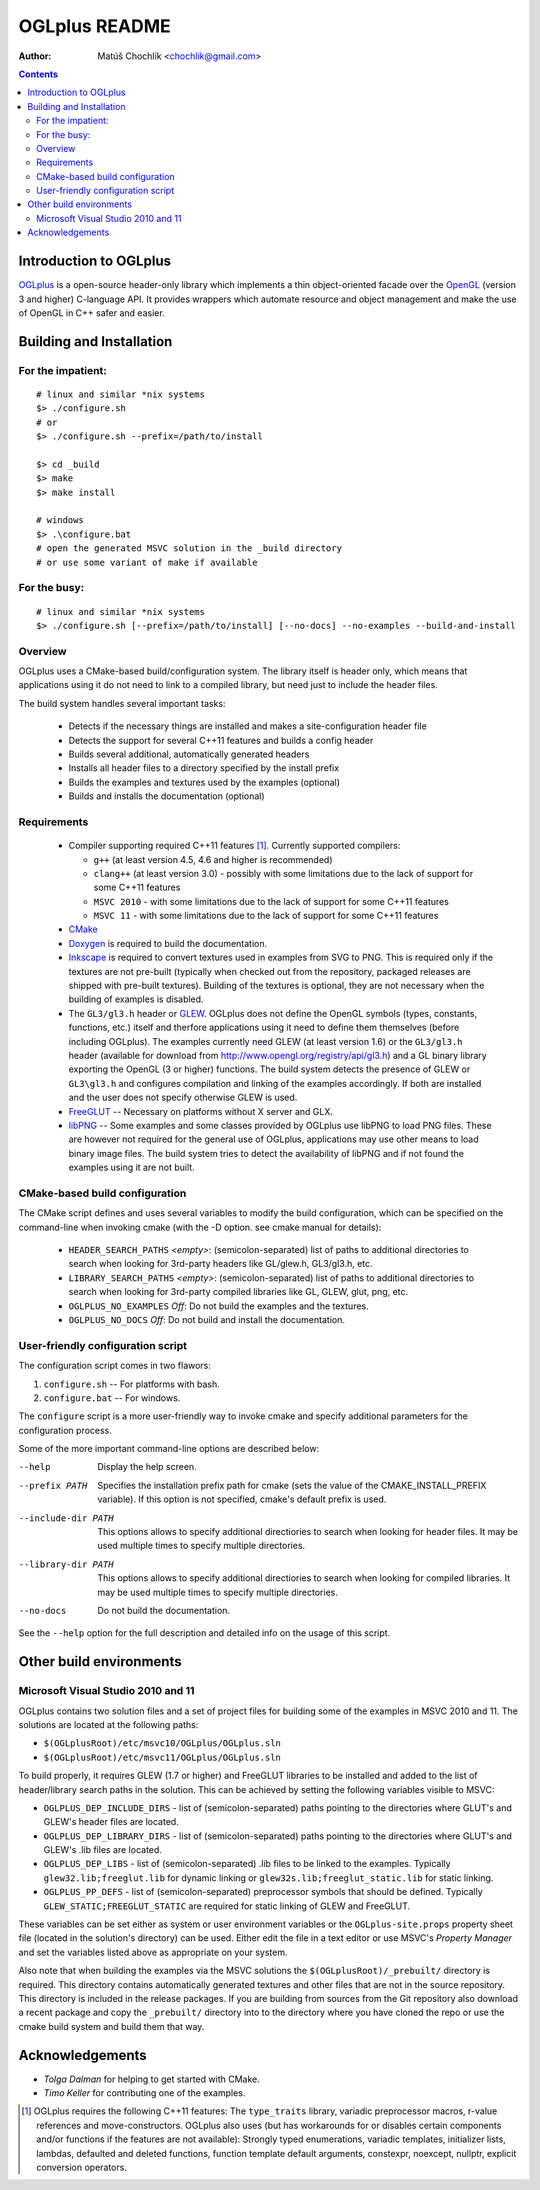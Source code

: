 ==============
OGLplus README
==============

:Author: Matúš Chochlík <chochlik@gmail.com>

.. contents::

.. _OpenGL: http://opengl.org/
.. _OGLplus: http://oglplus.org/
.. _CMake: http://www.cmake.org/
.. _Doxygen: http://www.doxygen.org/
.. _Inkscape: http://inkscape.org/
.. _libPNG: http://www.libpng.org/
.. _GLEW: http://glew.sourceforge.net/
.. _FreeGLUT: http://freeglut.sourceforge.net/

Introduction to OGLplus
=======================

`OGLplus`_ is a open-source header-only library which implements a thin
object-oriented facade over the `OpenGL`_  (version 3 and higher) C-language API.
It provides wrappers which automate resource and object management and make
the use of OpenGL in C++ safer and easier.



Building and Installation
=========================

For the impatient:
------------------

::

 # linux and similar *nix systems
 $> ./configure.sh
 # or
 $> ./configure.sh --prefix=/path/to/install

 $> cd _build
 $> make
 $> make install

 # windows
 $> .\configure.bat
 # open the generated MSVC solution in the _build directory
 # or use some variant of make if available

For the busy:
-------------

::

 # linux and similar *nix systems
 $> ./configure.sh [--prefix=/path/to/install] [--no-docs] --no-examples --build-and-install

Overview
--------

OGLplus uses a CMake-based build/configuration system. The library itself
is header only, which means that applications using it do not need to link
to a compiled library, but need just to include the header files.

The build system handles several important tasks:

 * Detects if the necessary things are installed and makes a site-configuration
   header file

 * Detects the support for several C++11 features and builds a config header

 * Builds several additional, automatically generated headers

 * Installs all header files to a directory specified by the install prefix

 * Builds the examples and textures used by the examples (optional)

 * Builds and installs the documentation (optional)


Requirements
------------

 - Compiler supporting required C++11 features [#req_cxx11_feats]_.
   Currently supported compilers:

   * ``g++`` (at least version 4.5, 4.6 and higher is recommended)

   * ``clang++`` (at least version 3.0) - possibly with some limitations
     due to the lack of support for some C++11 features

   * ``MSVC 2010`` - with some limitations due to the lack of support for
     some C++11 features

   * ``MSVC 11`` - with some limitations due to the lack of support for
     some C++11 features


 - `CMake`_

 - `Doxygen`_ is required to build the documentation.

 - `Inkscape`_ is required  to convert textures used in examples from SVG to PNG.
   This is required only if the textures are not pre-built (typically
   when checked out from the repository, packaged releases are shipped with
   pre-built textures). Building of the textures is optional, they are not
   necessary when the building of examples is disabled.

 - The ``GL3/gl3.h`` header or `GLEW`_. OGLplus does not define the OpenGL symbols
   (types, constants, functions, etc.) itself and therfore applications using
   it need to define them themselves (before including OGLplus). The examples
   currently need GLEW (at least version 1.6) or the ``GL3/gl3.h`` header
   (available for download from http://www.opengl.org/registry/api/gl3.h) and
   a GL binary library exporting the OpenGL (3 or higher) functions.
   The build system detects the presence of GLEW or ``GL3\gl3.h`` and configures
   compilation and linking of the examples accordingly. If both are installed
   and the user does not specify otherwise GLEW is used.

 - `FreeGLUT`_ -- Necessary on platforms without X server and GLX.

 - `libPNG`_ -- Some examples and some classes provided by OGLplus use libPNG to load
   PNG files. These are however not required for the general use of OGLplus,
   applications may use other means to load binary image files. The build system
   tries to detect the availability of libPNG and if not found the examples
   using it are not built.


CMake-based build configuration
-------------------------------

The CMake script defines and uses several variables to modify the build
configuration, which can be specified on the command-line when invoking
cmake (with the -D option. see cmake manual for details):

 * ``HEADER_SEARCH_PATHS`` *<empty>*: (semicolon-separated) list of paths
   to additional directories to search when looking for 3rd-party headers
   like GL/glew.h, GL3/gl3.h, etc.

 * ``LIBRARY_SEARCH_PATHS`` *<empty>*: (semicolon-separated) list of paths
   to additional directories to search when looking for 3rd-party compiled
   libraries like GL, GLEW, glut, png, etc.

 * ``OGLPLUS_NO_EXAMPLES`` *Off*: Do not build the examples and the textures.

 * ``OGLPLUS_NO_DOCS`` *Off*: Do not build and install the documentation.


User-friendly configuration script
----------------------------------

The configuration script comes in two flawors:

1. ``configure.sh`` -- For platforms with bash.
2. ``configure.bat`` -- For windows.

The ``configure`` script is a more user-friendly way to invoke cmake and specify
additional parameters for the configuration process.

Some of the more important command-line options are described below:

--help  Display the help screen.

--prefix PATH       Specifies the installation prefix path for cmake (sets
                    the value of the CMAKE_INSTALL_PREFIX variable).
                    If this option is not specified, cmake's default prefix is used.

--include-dir PATH  This options allows to specify additional directiories
                    to search when looking for header files. It may be used multiple
                    times to specify multiple directories.

--library-dir PATH  This options allows to specify additional directiories
                    to search when looking for compiled libraries. It may be used
                    multiple times to specify multiple directories.

--no-docs  Do not build the documentation.

See the ``--help`` option for the full description and detailed info on the usage
of this script.


Other build environments
========================

Microsoft Visual Studio 2010 and 11
-----------------------------------

OGLplus contains two solution files and a set of project files for building
some of the examples in MSVC 2010 and 11.
The solutions are located at the following paths:

- ``$(OGLplusRoot)/etc/msvc10/OGLplus/OGLplus.sln``
- ``$(OGLplusRoot)/etc/msvc11/OGLplus/OGLplus.sln``

To build properly, it requires GLEW (1.7 or higher) and FreeGLUT libraries
to be installed and added to the list of header/library search paths
in the solution. This can be achieved by setting the following variables
visible to MSVC:

* ``OGLPLUS_DEP_INCLUDE_DIRS`` - list of (semicolon-separated) paths pointing
  to the directories where GLUT's and GLEW's header files are located.

* ``OGLPLUS_DEP_LIBRARY_DIRS`` - list of (semicolon-separated) paths pointing
  to the directories where GLUT's and GLEW's .lib files are located.

* ``OGLPLUS_DEP_LIBS`` - list of (semicolon-separated) .lib files to be linked
  to the examples. Typically ``glew32.lib;freeglut.lib`` for dynamic linking
  or ``glew32s.lib;freeglut_static.lib`` for static linking.

* ``OGLPLUS_PP_DEFS`` - list of (semicolon-separated) preprocessor symbols
  that should be defined. Typically ``GLEW_STATIC;FREEGLUT_STATIC`` are
  required for static linking of GLEW and FreeGLUT.

These variables can be set either as system or user environment variables
or the ``OGLplus-site.props`` property sheet file (located in the solution's
directory) can be used. Either edit the file in a text editor or use MSVC's
*Property Manager* and set the variables listed above as appropriate
on your system.

Also note that when building the examples via the MSVC solutions
the ``$(OGLplusRoot)/_prebuilt/`` directory is required. This directory
contains automatically generated textures and other files that are
not in the source repository. This directory is included in the release
packages. If you are building from sources from the Git repository
also download a recent package and copy the ``_prebuilt/`` directory
into to the directory where you have cloned the repo or use the cmake
build system and build them that way.



Acknowledgements
================

- *Tolga Dalman* for helping to get started with CMake.
- *Timo Keller* for contributing one of the examples.


.. [#req_cxx11_feats] OGLplus requires the following C++11 features:
   The ``type_traits`` library, variadic preprocessor macros, r-value
   references and move-constructors.
   OGLplus also uses (but has workarounds for or disables certain components
   and/or functions if the features are not available):
   Strongly typed enumerations, variadic templates, initializer lists, lambdas,
   defaulted and deleted functions, function template default arguments,
   constexpr, noexcept, nullptr, explicit conversion operators.

